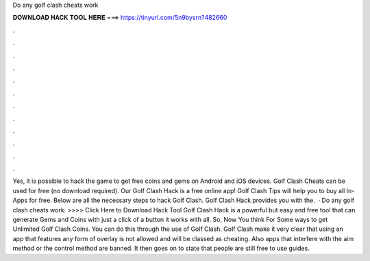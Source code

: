 Do any golf clash cheats work

𝐃𝐎𝐖𝐍𝐋𝐎𝐀𝐃 𝐇𝐀𝐂𝐊 𝐓𝐎𝐎𝐋 𝐇𝐄𝐑𝐄 ===> https://tinyurl.com/5n9bysrn?482660

.

.

.

.

.

.

.

.

.

.

.

.

Yes, it is possible to hack the game to get free coins and gems on Android and iOS devices. Golf Clash Cheats can be used for free (no download required). Our Golf Clash Hack is a free online app! Golf Clash Tips will help you to buy all In-Apps for free. Below are all the necessary steps to hack Golf Clash. Golf Clash Hack provides you with the.  · Do any golf clash cheats work. >>>> Click Here to Download Hack Tool Golf Clash Hack is a powerful but easy and free tool that can generate Gems and Coins with just a click of a button it works with all. So, Now You think For Some ways to get Unlimited Golf Clash Coins. You can do this through the use of Golf Clash. Golf Clash make it very clear that using an app that features any form of overlay is not allowed and will be classed as cheating. Also apps that interfere with the aim method or the control method are banned. It then goes on to state that people are still free to use guides.